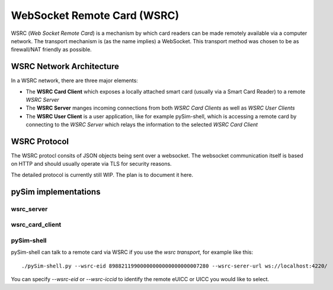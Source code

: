 WebSocket Remote Card (WSRC)
============================

WSRC (*Web Socket Remote Card*) is a mechanism by which card readers can be made remotely available
via a computer network.  The transport mechanism is (as the name implies) a WebSocket.  This transport
method was chosen to be as firewall/NAT friendly as possible.

WSRC Network Architecture
-------------------------

In a WSRC network, there are three major elements:

* The **WSRC Card Client** which exposes a locally attached smart card (usually via a Smart Card Reader)
  to a remote *WSRC Server*
* The **WSRC Server** manges incoming connections from both *WSRC Card Clients* as well as *WSRC User Clients*
* The **WSRC User Client** is a user application, like for example pySim-shell, which is accessing a remote
  card by connecting to the *WSRC Server* which relays the information to the selected *WSRC Card Client*

WSRC Protocol
-------------

The WSRC protocl consits of JSON objects being sent over a websocket.  The websocket communication itself
is based on HTTP and should usually operate via TLS for security reasons.

The detailed protocol is currently still WIP. The plan is to document it here.


pySim implementations
---------------------


wsrc_server
~~~~~~~~~~~~~~~~
.. argparse::
   :filename: ../contrib/wsrc_server.py
   :func: parser
   :prog: contrib/wsrc_server.py


wsrc_card_client
~~~~~~~~~~~~~~~~
.. argparse::
   :filename: ../contrib/wsrc_card_client.py
   :func: parser
   :prog: contrib/wsrc_card_client.py

pySim-shell
~~~~~~~~~~~

pySim-shell can talk to a remote card via WSRC if you use the *wsrc transport*, for example like this:

::

    ./pySim-shell.py --wsrc-eid 89882119900000000000000000007280 --wsrc-serer-url ws://localhost:4220/


You can specify `--wsrc-eid` or `--wsrc-iccid` to identify the remote eUICC or UICC you would like to select.
